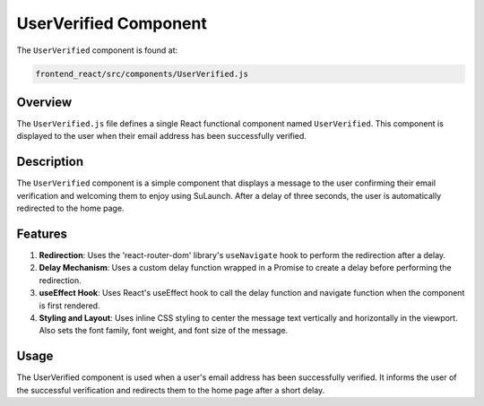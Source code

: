 =========================
UserVerified Component
=========================

The ``UserVerified`` component is found at:

.. code-block:: bash

   frontend_react/src/components/UserVerified.js


Overview
=========
The ``UserVerified.js`` file defines a single React functional component named ``UserVerified``. This component is displayed to the user when their email address has been successfully verified.

Description
============
The ``UserVerified`` component is a simple component that displays a message to the user confirming their email verification and welcoming them to enjoy using SuLaunch. After a delay of three seconds, the user is automatically redirected to the home page.

Features
=========
1. **Redirection**: Uses the 'react-router-dom' library's ``useNavigate`` hook to perform the redirection after a delay.

2. **Delay Mechanism**: Uses a custom delay function wrapped in a Promise to create a delay before performing the redirection.

3. **useEffect Hook**: Uses React's useEffect hook to call the delay function and navigate function when the component is first rendered.

4. **Styling and Layout**: Uses inline CSS styling to center the message text vertically and horizontally in the viewport. Also sets the font family, font weight, and font size of the message.

Usage
=====
The UserVerified component is used when a user's email address has been successfully verified. It informs the user of the successful verification and redirects them to the home page after a short delay.
